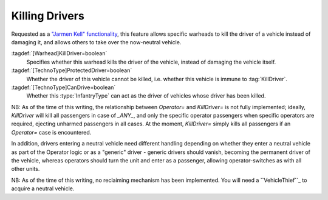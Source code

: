 Killing Drivers
~~~~~~~~~~~~~~~

Requested as a `"Jarmen Kell" functionality
<http://bugs.renegadeprojects.com/view.php?id=733>`_, this feature allows
specific warheads to kill the driver of a vehicle instead of damaging
it, and allows others to take over the now-neutral vehicle.

:tagdef:`[Warhead]KillDriver=boolean`
  Specifies whether this warhead kills the driver of the vehicle, instead of
  damaging the vehicle itself.
:tagdef:`[TechnoType]ProtectedDriver=boolean`
  Whether the driver of this vehicle cannot be killed, i.e. whether this vehicle
  is immune to :tag:`KillDriver`.
:tagdef:`[TechnoType]CanDrive=boolean`
  Whether this :type:`InfantryType` can act as the driver of vehicles whose
  driver has been killed.


NB: As of the time of this writing, the relationship between
`Operator=` and `KillDriver=` is not fully implemented; ideally,
`KillDriver` will kill all passengers in case of `_ANY_`, and only the
specific operator passengers when specific operators are required,
ejecting unharmed passengers in all cases.
At the moment, `KillDriver=` simply kills all passengers if an
`Operator=` case is encountered.

In addition, drivers entering a neutral vehicle need different
handling depending on whether they enter a neutral vehicle as part of
the Operator logic or as a "generic" driver - generic drivers should
vanish, becoming the permanent driver of the vehicle, whereas
operators should turn the unit and enter as a passenger, allowing
operator-switches as with all other units.

NB: As of the time of this writing, no reclaiming mechanism has been
implemented. You will need a ``VehicleThief``_ to acquire a neutral
vehicle.

.. index:: Warheads; Warheads can be set to kill the driver of a vehicle, instead of damaging it.

.. versionadded:: 0.2
